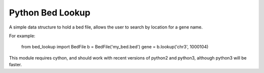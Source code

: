 #################
Python Bed Lookup
#################

A simple data structure to hold a bed file, allows the user to
search by location for a gene name.

For example:

    from bed_lookup import BedFile
    b = BedFile('my_bed.bed')
    gene = b.lookup('chr3', 1000104)

This module requires cython, and should work with recent versions of
python2 and python3, although python3 will be faster.
